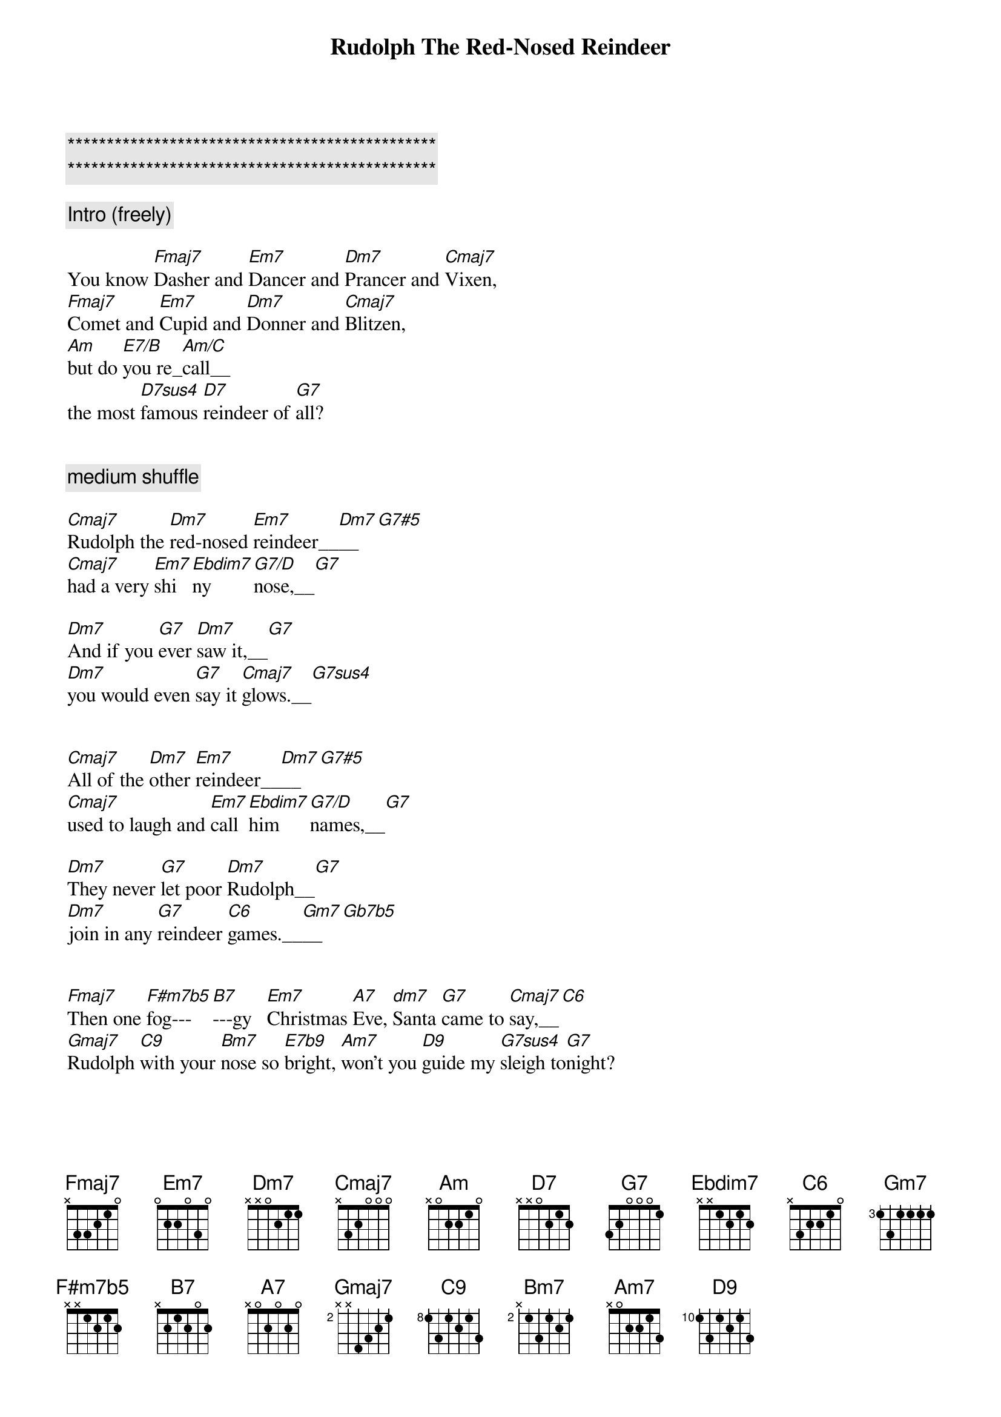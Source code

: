 {title: Rudolph The Red-Nosed Reindeer}
{artist: Traditional}
{key: C}
{duration: 2:10}
{tempo: 94}

{c:***********************************************}
{c:***********************************************}

{c: Intro (freely)}

You know [Fmaj7]Dasher and [Em7]Dancer and [Dm7]Prancer and [Cmaj7]Vixen,
[Fmaj7]Comet and [Em7]Cupid and [Dm7]Donner and [Cmaj7]Blitzen,
[Am]but do [E7/B]you re_[Am/C]call__
the most [D7sus4]famous [D7]reindeer of [G7]all?


{c: medium shuffle}

{sov}
[Cmaj7]Rudolph the [Dm7]red-nosed [Em7]reindeer__[Dm7]__[G7#5]
[Cmaj7]had a very [Em7]shi[Ebdim7]ny [G7/D]nose,__[G7]

[Dm7]And if you [G7]ever [Dm7]saw it,__[G7]
[Dm7]you would even [G7]say it [Cmaj7]glows.__[G7sus4]
{eov}


{sov}
[Cmaj7]All of the [Dm7]other [Em7]reindeer__[Dm7]__[G7#5]
[Cmaj7]used to laugh and [Em7]call [Ebdim7]him [G7/D]names,__[G7]

[Dm7]They never [G7]let poor [Dm7]Rudolph__[G7]
[Dm7]join in any [G7]reindeer [C6]games.__[Gm7]__[Gb7b5]
{eov}


{sob}
[Fmaj7]Then one [F#m7b5]fog---[B7]---gy   [Em7]Christmas [A7]Eve, [dm7]Santa [G7]came to [Cmaj7]say,__[C6]
[Gmaj7]Rudolph [C9]with your [Bm7]nose so [E7b9]bright, [Am7]won't you [D9]guide my [G7sus4]sleigh to[G7]night?
{eob}


{sov}
[Cmaj7]Then how the [Dm7]reindeer [Em7]loved him__[Dm7]__[G7#5]
[Cmaj7]as they shouted [Em7]out [Ebdim7]with [G7/D]glee:__[G7]

[Dm7]"Rudolph the [G7]red-nosed [Dm7]reindeer[G7],
[Dm7]you'll go down in [G7]histo[C6]ry!"
{eov}


{c: Solo - (Over Verses)}

| Cmaj7 . Dm7 . | Em7 . Dm7 G7#5 | Cmaj7 . Em7 Ebdim7 | G7/D . G7 . |
| Dm7 . G7 . | Dm7 . G7 . | Dm7 . G7 . | Cmaj7 . G7sus4 . |


| Cmaj7 . Dm7 . | Em7 . Dm7 G7#5 | Cmaj7 . Em7 Ebdim7 | G7/D . G7 . |
| Dm7 . G7 . | Dm7 . G7 . | Dm7 . G7 . | C6 . Gm7 Gb7b5 |



{sob}
[Fmaj7]Then one [F#m7b5]fog---[B7]---gy   [Em7]Christmas [A7]Eve, [dm7]Santa [G7]came to [Cmaj7]say,__[C6]
[Gmaj7]Rudolph [C9]with your [Bm7]nose so [E7b9]bright, [Am7]won't you [D9]guide my [G7sus4]sleigh to[G7]night?
{eob}


{c: Outro}

{sov}
[Cmaj7]Then how the [Dm7]reindeer [Em7]loved him__[Dm7]__[G7#5]
[Cmaj7]as they shouted [Em7]out [Ebdim7]with [G7/D]glee:__[G7]

[Dm7]"Rudolph the [G7]red-nosed [Dm7]reindeer[G7],
[Dm7]you'll go down in [G7]histo[C6]ry!"
{eov}
